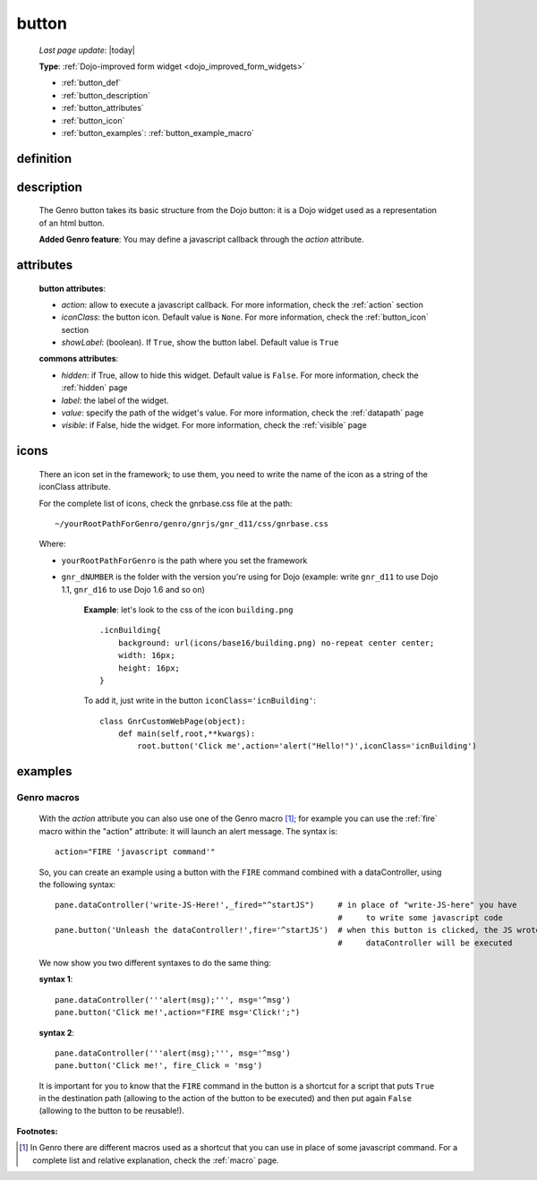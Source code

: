 .. _button:

======
button
======
    
    *Last page update*: |today|
    
    **Type**: :ref:`Dojo-improved form widget <dojo_improved_form_widgets>`
    
    * :ref:`button_def`
    * :ref:`button_description`
    * :ref:`button_attributes`
    * :ref:`button_icon`
    * :ref:`button_examples`: :ref:`button_example_macro`
    
.. _button_def:

definition
==========

    .. automethod:: gnr.web.gnrwebstruct.GnrDomSrc_dojo_11.button
    
.. _button_description:

description
===========

    The Genro button takes its basic structure from the Dojo button: it is a Dojo widget used as a
    representation of an html button.
    
    **Added Genro feature**: You may define a javascript callback through the *action* attribute.
    
.. _button_attributes:

attributes
==========

    **button attributes**:
    
    * *action*: allow to execute a javascript callback. For more information, check the :ref:`action` section
    * *iconClass*: the button icon. Default value is ``None``. For more information, check the
      :ref:`button_icon` section
    * *showLabel*: (boolean). If ``True``, show the button label. Default value is ``True``
    
    **commons attributes**:
    
    * *hidden*: if True, allow to hide this widget. Default value is ``False``. For more information, check
      the :ref:`hidden` page
    * *label*: the label of the widget.
    * *value*: specify the path of the widget's value. For more information, check the :ref:`datapath` page
    * *visible*: if False, hide the widget. For more information, check the :ref:`visible` page

.. _button_icon:

icons
=====

    There an icon set in the framework; to use them, you need to write the name of the icon
    as a string of the iconClass attribute.
    
    For the complete list of icons, check the gnrbase.css file at the path::
    
        ~/yourRootPathForGenro/genro/gnrjs/gnr_d11/css/gnrbase.css
        
    Where:
    
    * ``yourRootPathForGenro`` is the path where you set the framework
    * ``gnr_dNUMBER`` is the folder with the version you're using for Dojo
      (example: write ``gnr_d11`` to use Dojo 1.1, ``gnr_d16`` to use Dojo 1.6 and so on)
        
        **Example**: let's look to the css of the icon ``building.png`` ::
            
            .icnBuilding{
                background: url(icons/base16/building.png) no-repeat center center;
                width: 16px;
                height: 16px;
            }
            
        To add it, just write in the button ``iconClass='icnBuilding'``::
            
            class GnrCustomWebPage(object):
                def main(self,root,**kwargs):
                    root.button('Click me',action='alert("Hello!")',iconClass='icnBuilding')

.. _button_examples:

examples
========
    
.. _button_example_macro:

Genro macros
------------
    
    With the *action* attribute you can also use one of the Genro macro [#]_; for example
    you can use the :ref:`fire` macro within the "action" attribute: it will launch
    an alert message. The syntax is::
    
        action="FIRE 'javascript command'"
        
    So, you can create an example using a button with the ``FIRE`` command combined with a
    dataController, using the following syntax::
    
        pane.dataController('write-JS-Here!',_fired="^startJS")     # in place of "write-JS-here" you have
                                                                    #     to write some javascript code
        pane.button('Unleash the dataController!',fire='^startJS')  # when this button is clicked, the JS wrote in the
                                                                    #     dataController will be executed
                                                                    
    We now show you two different syntaxes to do the same thing:
    
    **syntax 1**::
    
        pane.dataController('''alert(msg);''', msg='^msg')
        pane.button('Click me!',action="FIRE msg='Click!';")
        
    **syntax 2**::
    
        pane.dataController('''alert(msg);''', msg='^msg')
        pane.button('Click me!', fire_Click = 'msg')
        
    It is important for you to know that the ``FIRE`` command in the button is a shortcut for a
    script that puts ``True`` in the destination path (allowing to the action of the button to be
    executed) and then put again ``False`` (allowing to the button to be reusable!).

**Footnotes:**

.. [#] In Genro there are different macros used as a shortcut that you can use in place of some javascript command. For a complete list and relative explanation, check the :ref:`macro` page.